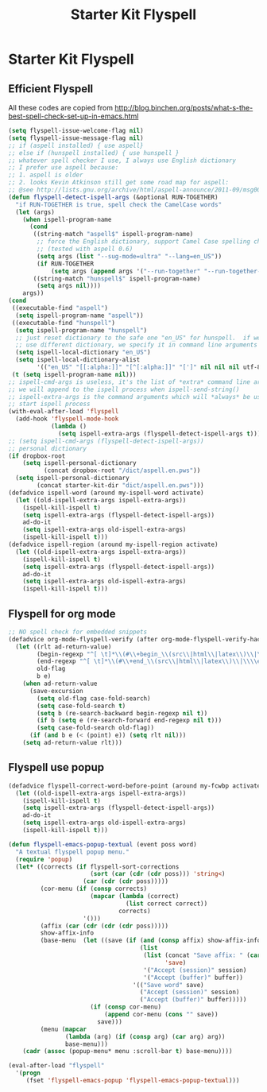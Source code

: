 #+TITLE: Starter Kit Flyspell
#+OPTIONS: toc:nil num:nil ^:nil

* Starter Kit Flyspell
** Efficient Flyspell

All these codes are copied from
[[http://blog.binchen.org/posts/what-s-the-best-spell-check-set-up-in-emacs.html]]
#+begin_src emacs-lisp
(setq flyspell-issue-welcome-flag nil)
(setq flyspell-issue-message-flag nil)
;; if (aspell installed) { use aspell}
;; else if (hunspell installed) { use hunspell }
;; whatever spell checker I use, I always use English dictionary
;; I prefer use aspell because:
;; 1. aspell is older
;; 2. looks Kevin Atkinson still get some road map for aspell:
;; @see http://lists.gnu.org/archive/html/aspell-announce/2011-09/msg00000.html
(defun flyspell-detect-ispell-args (&optional RUN-TOGETHER)
  "if RUN-TOGETHER is true, spell check the CamelCase words"
  (let (args)
    (when ispell-program-name
      (cond
       ((string-match "aspell$" ispell-program-name)
        ;; force the English dictionary, support Camel Case spelling check
        ;; (tested with aspell 0.6)
        (setq args (list "--sug-mode=ultra" "--lang=en_US"))
        (if RUN-TOGETHER
            (setq args (append args '("--run-together" "--run-together-limit=16" "--run-together-min=2")))))
       ((string-match "hunspell$" ispell-program-name)
        (setq args nil))))
    args))
(cond
 ((executable-find "aspell")
  (setq ispell-program-name "aspell"))
 ((executable-find "hunspell")
  (setq ispell-program-name "hunspell")
  ;; just reset dictionary to the safe one "en_US" for hunspell.  if we need
  ;; use different dictionary, we specify it in command line arguments
  (setq ispell-local-dictionary "en_US")
  (setq ispell-local-dictionary-alist
        '(("en_US" "[[:alpha:]]" "[^[:alpha:]]" "[']" nil nil nil utf-8))))
 (t (setq ispell-program-name nil)))
;; ispell-cmd-args is useless, it's the list of *extra* command line arguments
;; we will append to the ispell process when ispell-send-string()
;; ispell-extra-args is the command arguments which will *always* be used when
;; start ispell process
(with-eval-after-load 'flyspell
  (add-hook 'flyspell-mode-hook
            (lambda ()
              (setq ispell-extra-args (flyspell-detect-ispell-args t)))))
;; (setq ispell-cmd-args (flyspell-detect-ispell-args))
;; personal dictionary
(if dropbox-root
    (setq ispell-personal-dictionary
          (concat dropbox-root "/dict/aspell.en.pws"))
  (setq ispell-personal-dictionary
        (concat starter-kit-dir "dict/aspell.en.pws")))
(defadvice ispell-word (around my-ispell-word activate)
  (let ((old-ispell-extra-args ispell-extra-args))
    (ispell-kill-ispell t)
    (setq ispell-extra-args (flyspell-detect-ispell-args))
    ad-do-it
    (setq ispell-extra-args old-ispell-extra-args)
    (ispell-kill-ispell t)))
(defadvice ispell-region (around my-ispell-region activate)
  (let ((old-ispell-extra-args ispell-extra-args))
    (ispell-kill-ispell t)
    (setq ispell-extra-args (flyspell-detect-ispell-args))
    ad-do-it
    (setq ispell-extra-args old-ispell-extra-args)
    (ispell-kill-ispell t)))
#+end_src

** Flyspell for org mode

#+begin_src emacs-lisp
;; NO spell check for embedded snippets
(defadvice org-mode-flyspell-verify (after org-mode-flyspell-verify-hack activate)
  (let ((rlt ad-return-value)
        (begin-regexp "^[ \t]*\\(#\\+begin_\\(src\\|html\\|latex\\)\\|\\\\begin{\\)")
        (end-regexp "^[ \t]*\\(#\\+end_\\(src\\|html\\|latex\\)\\|\\\\end{\\)")
        old-flag
        b e)
    (when ad-return-value
      (save-excursion
        (setq old-flag case-fold-search)
        (setq case-fold-search t)
        (setq b (re-search-backward begin-regexp nil t))
        (if b (setq e (re-search-forward end-regexp nil t)))
        (setq case-fold-search old-flag))
      (if (and b e (< (point) e)) (setq rlt nil)))
    (setq ad-return-value rlt)))
#+end_src

** Flyspell use popup

#+begin_src emacs-lisp
(defadvice flyspell-correct-word-before-point (around my-fcwbp activate)
  (let ((old-ispell-extra-args ispell-extra-args))
    (ispell-kill-ispell t)
    (setq ispell-extra-args (flyspell-detect-ispell-args))
    ad-do-it
    (setq ispell-extra-args old-ispell-extra-args)
    (ispell-kill-ispell t)))

(defun flyspell-emacs-popup-textual (event poss word)
  "A textual flyspell popup menu."
  (require 'popup)
  (let* ((corrects (if flyspell-sort-corrections
                       (sort (car (cdr (cdr poss))) 'string<)
                     (car (cdr (cdr poss)))))
         (cor-menu (if (consp corrects)
                       (mapcar (lambda (correct)
                                 (list correct correct))
                               corrects)
                     '()))
         (affix (car (cdr (cdr (cdr poss)))))
         show-affix-info
         (base-menu  (let ((save (if (and (consp affix) show-affix-info)
                                     (list
                                      (list (concat "Save affix: " (car affix))
                                            'save)
                                      '("Accept (session)" session)
                                      '("Accept (buffer)" buffer))
                                   '(("Save word" save)
                                     ("Accept (session)" session)
                                     ("Accept (buffer)" buffer)))))
                       (if (consp cor-menu)
                           (append cor-menu (cons "" save))
                         save)))
         (menu (mapcar
                (lambda (arg) (if (consp arg) (car arg) arg))
                base-menu)))
    (cadr (assoc (popup-menu* menu :scroll-bar t) base-menu))))

(eval-after-load "flyspell"
  '(progn
     (fset 'flyspell-emacs-popup 'flyspell-emacs-popup-textual)))
#+end_src
